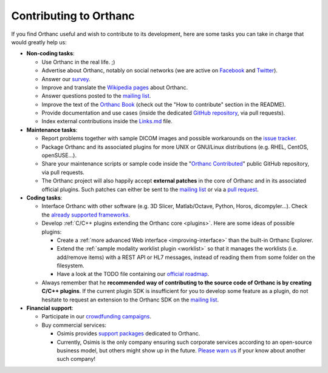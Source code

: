 .. _contributing:

Contributing to Orthanc
=======================

If you find Orthanc useful and wish to contribute to its development,
here are some tasks you can take in charge that would greatly help us:

* **Non-coding tasks**:
  
  - Use Orthanc in the real life. ;)
  - Advertise about Orthanc, notably on social networks (we are active
    on `Facebook <https://www.facebook.com/orthancdicom/>`__ and
    `Twitter <https://twitter.com/OrthancServer>`__).
  - Answer our `survey
    <http://www.orthanc-server.com/static.php?page=blog#survey>`_.
  - Improve and translate the `Wikipedia pages
    <https://en.wikipedia.org/wiki/Orthanc_(software)>`_ about Orthanc.
  - Answer questions posted to the `mailing list
    <https://groups.google.com/forum/#!forum/orthanc-users>`_.
  - Improve the text of the `Orthanc Book
    <https://bitbucket.org/sjodogne/orthanc-book/>`_ (check out the "How to contribute" 
    section in the README).
  - Provide documentation and use cases (inside the dedicated `GitHub
    repository <https://github.com/jodogne/OrthancContributed>`_, via
    pull requests).
  - Index external contributions inside the `Links.md
    <https://github.com/jodogne/OrthancContributed/blob/master/Links.md>`_
    file.

* **Maintenance tasks**:
      
  - Report problems together with sample DICOM images and possible
    workarounds on the `issue tracker
    <https://bitbucket.org/sjodogne/orthanc/issues?status=new&status=open>`_.
  - Package Orthanc and its associated plugins for more UNIX or
    GNU/Linux distributions (e.g. RHEL, CentOS, openSUSE...).
  - Share your maintenance scripts or sample code inside the "`Orthanc Contributed
    <https://github.com/jodogne/OrthancContributed>`_" public GitHub
    repository, via pull requests.
  - The Orthanc project will also happily accept **external patches**
    in the core of Orthanc and in its associated official
    plugins. Such patches can either be sent to the `mailing list
    <https://groups.google.com/forum/#!forum/orthanc-users>`_ or via a
    `pull request <https://bitbucket.org/sjodogne/orthanc/pull-requests/>`_.

* **Coding tasks**:
      
  - Interface Orthanc with other software (e.g. 3D Slicer,
    Matlab/Octave, Python, Horos, dicompyler...). Check the `already
    supported frameworks <http://www.orthanc-server.com/static.php?page=resources>`_.
  - Develop :ref:`C/C++ plugins extending the Orthanc core <plugins>`.  Here are some ideas
    of possible plugins:
  
    + Create a :ref:`more advanced Web interface
      <improving-interface>` than the built-in Orthanc Explorer.
    + Extend the :ref:`sample modality worklist plugin <worklist>` so
      that it manages the worklists (i.e. add/remove items) with a
      REST API or HL7 messages, instead of reading them from some
      folder on the filesystem.
    + Have a look at the TODO file containing our `official roadmap
      <https://bitbucket.org/sjodogne/orthanc/src/default/TODO>`__.

  - Always remember that he **recommended way of contributing to the
    source code of Orthanc is by creating C/C++ plugins**. If the
    current plugin SDK is insufficient for you to develop some feature
    as a plugin, do not hesitate to request an extension to the
    Orthanc SDK on the `mailing list
    <https://groups.google.com/forum/#!forum/orthanc-users>`_.


* **Financial support**:

  - Participate in our `crowdfunding campaigns
    <http://www.orthanc-server.com/static.php?page=contribute>`__.
  - Buy commercial services:

    + Osimis provides `support packages
      <http://www.orthanc-server.com/orthanc-pro.php>`__ dedicated to Orthanc.
    + Currently, Osimis is the only company ensuring such corporate
      services according to an open-source business model, but others
      might show up in the future. `Please warn us
      <mailto:s.jodogne@gmail.com>`__ if your know about another such
      company!
